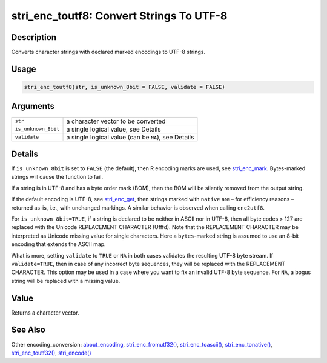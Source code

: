 stri_enc_toutf8: Convert Strings To UTF-8
=========================================

Description
~~~~~~~~~~~

Converts character strings with declared marked encodings to UTF-8 strings.

Usage
~~~~~

.. code-block:: r

   stri_enc_toutf8(str, is_unknown_8bit = FALSE, validate = FALSE)

Arguments
~~~~~~~~~

+---------------------+-----------------------------------------------------+
| ``str``             | a character vector to be converted                  |
+---------------------+-----------------------------------------------------+
| ``is_unknown_8bit`` | a single logical value, see Details                 |
+---------------------+-----------------------------------------------------+
| ``validate``        | a single logical value (can be ``NA``), see Details |
+---------------------+-----------------------------------------------------+

Details
~~~~~~~

If ``is_unknown_8bit`` is set to ``FALSE`` (the default), then R encoding marks are used, see `stri_enc_mark <stri_enc_mark.html>`__. Bytes-marked strings will cause the function to fail.

If a string is in UTF-8 and has a byte order mark (BOM), then the BOM will be silently removed from the output string.

If the default encoding is UTF-8, see `stri_enc_get <stri_enc_set.html>`__, then strings marked with ``native`` are – for efficiency reasons – returned as-is, i.e., with unchanged markings. A similar behavior is observed when calling ``enc2utf8``.

For ``is_unknown_8bit=TRUE``, if a string is declared to be neither in ASCII nor in UTF-8, then all byte codes > 127 are replaced with the Unicode REPLACEMENT CHARACTER (\Ufffd). Note that the REPLACEMENT CHARACTER may be interpreted as Unicode missing value for single characters. Here a ``bytes``-marked string is assumed to use an 8-bit encoding that extends the ASCII map.

What is more, setting ``validate`` to ``TRUE`` or ``NA`` in both cases validates the resulting UTF-8 byte stream. If ``validate=TRUE``, then in case of any incorrect byte sequences, they will be replaced with the REPLACEMENT CHARACTER. This option may be used in a case where you want to fix an invalid UTF-8 byte sequence. For ``NA``, a bogus string will be replaced with a missing value.

Value
~~~~~

Returns a character vector.

See Also
~~~~~~~~

Other encoding_conversion: `about_encoding <about_encoding.html>`__, `stri_enc_fromutf32() <stri_enc_fromutf32.html>`__, `stri_enc_toascii() <stri_enc_toascii.html>`__, `stri_enc_tonative() <stri_enc_tonative.html>`__, `stri_enc_toutf32() <stri_enc_toutf32.html>`__, `stri_encode() <stri_encode.html>`__
